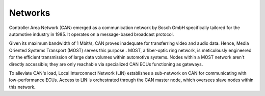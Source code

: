 Networks
========

.. image:: ../images/networks.png


Controller Area Network (CAN) emerged as a communication network by Bosch GmbH specifically tailored for the automotive industry in 1985. It operates on a message-based broadcast protocol.

Given its maximum bandwidth of 1 Mbit/s, CAN proves inadequate for transferring video and audio data. Hence, Media Oriented Systems Transport (MOST) serves this purpose . MOST, a fiber-optic ring network, is meticulously engineered for the efficient transmission of large data volumes within automotive systems. Nodes within a MOST network aren't directly accessible; they are only reachable via specialized CAN ECUs functioning as gateways.

To alleviate CAN's load, Local Interconnect Network (LIN) establishes a sub-network on CAN for communicating with low-performance ECUs. Access to LIN is orchestrated through the CAN master node, which oversees slave nodes within this network.

